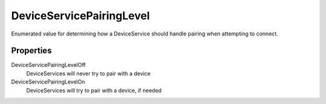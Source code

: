 DeviceServicePairingLevel
=========================

Enumerated value for determining how a DeviceService should handle
pairing when attempting to connect.

Properties
----------

DeviceServicePairingLevelOff
   DeviceServices will never try to pair with a device

DeviceServicePairingLevelOn
   DeviceServices will try to pair with a device, if needed
